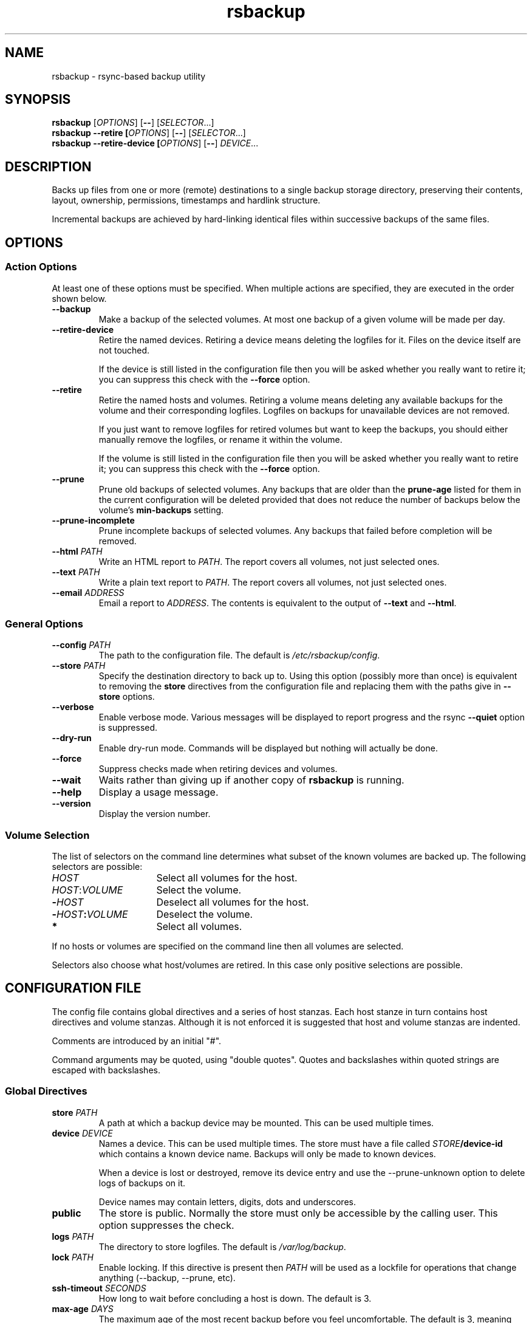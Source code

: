 .TH rsbackup 1
.SH NAME
rsbackup \- rsync-based backup utility
.SH SYNOPSIS
\fBrsbackup\fR [\fIOPTIONS\fR] [\fB\-\-\fR] [\fISELECTOR\fR...]
.br
\fBrsbackup \-\-retire [\fIOPTIONS\fR] [\fB\-\-\fR] [\fISELECTOR\fR...]
.br
\fBrsbackup \-\-retire\-device [\fIOPTIONS\fR] [\fB\-\-\fR] \fIDEVICE\fR...
.SH DESCRIPTION
Backs up files from one or more (remote) destinations to a single
backup storage directory, preserving their contents, layout,
ownership, permissions, timestamps and hardlink structure.
.PP
Incremental backups are achieved by hard-linking identical files
within successive backups of the same files.
.SH OPTIONS
.SS "Action Options"
At least one of these options must be specified.
When multiple actions are specified, they are executed in the order
shown below.
.TP
.BR \-\-backup
Make a backup of the selected volumes.
At most one backup of a given volume will be made per day.
.TP
.B \-\-retire\-device
Retire the named devices.
Retiring a device means deleting the logfiles for it.
Files on the device itself are not touched.
.IP
If the device is still listed in the configuration file then you will
be asked whether you really want to retire it; you can suppress this
check with the \fB\-\-force\fR option.
.TP
.B \-\-retire
Retire the named hosts and volumes.
Retiring a volume means deleting any available backups for the volume
and their corresponding logfiles.
Logfiles on backups for unavailable devices are not removed.
.IP
If you just want to remove logfiles for retired volumes but want to
keep the backups, you should either manually remove the logfiles, or
rename it within the volume.
.IP
If the volume is still listed in the configuration file then you will
be asked whether you really want to retire it; you can suppress this
check with the \fB\-\-force\fR option.
.TP
.BR \-\-prune
Prune old backups of selected volumes.  Any backups that are older
than the \fBprune\-age\fR listed for them in the current configuration
will be deleted provided that does not reduce the number of backups
below the volume's \fBmin\-backups\fR setting.
.TP
.BR \-\-prune\-incomplete
Prune incomplete backups of selected volumes.
Any backups that failed before completion will be removed.
.TP
.B \-\-html \fIPATH\fR
Write an HTML report to \fIPATH\fR.
The report covers all volumes, not just selected ones.
.TP
.B \-\-text \fIPATH\fR
Write a plain text report to \fIPATH\fR.
The report covers all volumes, not just selected ones.
.TP
.B \-\-email \fIADDRESS\fR
Email a report to \fIADDRESS\fR.
The contents is equivalent to the output of \fB\-\-text\fR and
\fB\-\-html\fR.
.SS "General Options"
.TP
.B \-\-config \fIPATH\fR
The path to the configuration file.
The default is
.IR /etc/rsbackup/config .
.TP
.B \-\-store \fIPATH\fR
Specify the destination directory to back up to.
Using this option (possibly more than once) is equivalent to removing
the \fBstore\fR directives from the configuration file and replacing
them with the paths give in \fB\-\-store\fR options.
.TP
.B \-\-verbose
Enable verbose mode.
Various messages will be displayed to report progress and the rsync
\fB\-\-quiet\fR option is suppressed.
.TP
.B \-\-dry\-run
Enable dry-run mode.
Commands will be displayed but nothing will actually be done.
.TP
.B \-\-force
Suppress checks made when retiring devices and volumes.
.TP
.B \-\-wait
Waits rather than giving up if another copy of \fBrsbackup\fR is running.
.TP
.B \-\-help
Display a usage message.
.TP
.B \-\-version
Display the version number.
.SS "Volume Selection"
The list of selectors on the command line determines what subset of
the known volumes are backed up.
The following selectors are possible:
.TP 16
.I HOST
Select all volumes for the host.
.TP
.IR HOST : VOLUME
Select the volume.
.TP
.BI - HOST
Deselect all volumes for the host.
.TP
.BI - HOST : VOLUME
Deselect the volume.
.TP
.B *
Select all volumes.
.PP
If no hosts or volumes are specified on the command line then all volumes are
selected.
.PP
Selectors also choose what host/volumes are retired.
In this case only positive selections are possible.
.SH "CONFIGURATION FILE"
The config file contains global directives and a series of host
stanzas.
Each host stanze in turn contains host directives and volume stanzas.
Although it is not enforced it is suggested that host and volume
stanzas are indented.
.PP
Comments are introduced by an initial "#".
.PP
Command arguments may be quoted, using "double quotes".
Quotes and backslashes within quoted strings are escaped with
backslashes.
.SS "Global Directives"
.TP
.B store \fIPATH\fR
A path at which a backup device may be mounted.
This can be used multiple times.
.TP
.B device \fIDEVICE\fR
Names a device.
This can be used multiple times.
The store must have a file called \fISTORE\fB/device\-id\fR which
contains a known device name.
Backups will only be
made to known devices.
.IP
When a device is lost or destroyed, remove its device entry and use the
\-\-prune\-unknown option to delete logs of backups on it.
.IP
Device names may contain letters, digits, dots and underscores.
.TP
.B public
The store is public.
Normally the store must only be accessible by the calling user.
This option suppresses the check.
.TP
.B logs \fIPATH\fR
The directory to store logfiles.
The default is \fI/var/log/backup\fR.
.TP
.B lock \fIPATH\fR
Enable locking.
If this directive is present then \fIPATH\fR will be used as a lockfile
for operations that change anything (\-\-backup, \-\-prune, etc).
.TP
.B ssh\-timeout \fISECONDS\fR
How long to wait before concluding a host is down.  The default is 3.
.TP
.B max\-age \fIDAYS\fR
The maximum age of the most recent backup before you feel uncomfortable.
The default is 3, meaning that if a volume hasn't been backed up in
the last 3 days it will have red ink in the HTML report.
.TP
.B min\-backups \fICOUNT\fR
The minimum number of backups for each volume to keep on each store,
when pruning.
The default is 1.
.TP
.B prune\-age \fIDAYS\fR
The age at which a backup may be pruned.
The default is 366, meaning a backup will never be pruned until it is
at least a whole year old.
.TP
.B keep\-prune\-logs \fIDAYS\fR
The number of days to keep prune logs for.
The default is 31.
.TP
.B include \fIPATH\fR
Include another file as part of the configuration.
If \fIPATH\fR is a directory then the files within it are included
(excluding dotfiles and backup files).
.SS "Host Directives"
A host stanza is started by a host directive.
It contains other host directives, and one or more volume stanzas.
.TP
.B host \fIHOST\fR
Introduce a host stanza.
The name is used for the backup directory for this host.
.TP
.B hostname \fIHOSTNAME\fR
The SSH hostname for this host.
The default is the name from the host stanza.
.IP
The hostname \fBlocalhost\fR is treated specially: it is assumed to always be
identical to the local system, so files will be read from the local filesystem.
.TP
.B user \fIUSERNAME\fR
The SSH username for this host.
The default is not to supply a username.
.PP
In addition, \fBprune\-age\fR, \fBmax\-age\fR and \fBmin\-backups\fR can
be used within a host stanza, and apply to just that host.
.PP
Remote hosts are accessed by SSH.
The user \fBrsbackup\fR runs as must be able to connect to the remote
host (and without a password being entered if it is to be run from a
cron job or similar).
.SS "Volume Directives"
A volume stanza is started by a volume directive.
It contains one or more volume directives.
.TP
.B volume \fIVOLUME PATH\fR
Introduce a volume stanza.
The name is used for the backup directory for this volume.
The path is the absolute path on the host.
.TP
.B exclude \fIPATTERN\fR
An exclusion for this volume.
The pattern is passed to the rsync \fB\-\-exclude\fR option.
This directive may appear multiple times per volume.
.IP
See the rsync man page for full details.
.TP
.B traverse
Traverse mount points.
This suppresses the rsync \fB\-\-one\-file\-system\fR option.
.PP
In addition, \fBprune\-age\fR, \fBmax\-age\fR and \fBmin\-backups\fR can
be used within a volume stanza, and apply to just that volume.
.SH "BACKUP LIFECYCLE"
.SS "Adding A New Host"
To add a new host create a \fBhost\fR entry for it in the configuration file.
.PP
To back up the local host, specify \fBhostname localhost\fR.
Otherwise you can usually omit \fBhostname\fR.
.PP
You may want to set host-wide values for \fBprune\-age\fR,
\fBmax\-age\fR and \fBmin\-backups\fR.
.PP
A host with no volumes has no effect.
.SS "Adding A New Volume"
To add a new volume create a \fBvolume\fR entry for it in the relevant
\fBhost\fR section of the configuration file.
.PP
Add \fBexclude\fR options to skip files you don't want to back up.
This might include temporary files and the contents of "trash"
directories.
.PP
If the volume contains mount points, and you want to back up the
contents of the subsiduary filesystems, then be sure to include the
\fBtraverse\fR option.
.PP
You may want to set per-volume values for \fBprune\-age\fR,
\fBmax\-age\fR and \fBmin\-backups\fR.
.SS "Adding A New Device"
To add a new device, format and mount it and create a
\fIdevice\-id\fR file in its top-level directory.
Add a \fBdevice\fR entry for it in the configuration file and a
\fBstore\fR entry mentioning its usual mount point.
.PP
Under normal circumstances you should make sure that the backup
filesystem is owned by root and mode 0700.
.SS "Making Backups"
To backup up all available volumes to all available devices:
.in +4n
.nf

rsbackup \-\-backup

.fi
.in
You will probably want to automate this.
To only back up a limited set of volumes specify selection arguments
on the command line.
.SS "Pruning Backups"
To prune old backups:
.in +4n
.nf

rsbackup \-\-prune \-\-prune\-incomplete

.fi
.in
You will probably want to automate this.
.PP
An "incomplete backup" occurs when a backup of a volume fails or is
interrupted before completion.
They are not immediately deleted because \fBrsync\fR may be able to
use the files already transferred to save effort on subsequent backups
on the same day, or (if there are no complete backups to use for this
purpose) later days.
.SS "Retiring A Host"
Retiring a host means removing all backups for it.
The suggested approach is to remove configuration for it and then use
\fBrsbackup \-\-retire \fIHOST\fR to remove its backups too.
You can do this the other way around but you will be prompted to check
you really meant to remove backups for a host still listed in the
configuration file.
.PP
If any of the backups for the host are on a retired device you should
retire that device first.
.SS "Retiring A Volume"
Retiring a volume means removing all backups for it.
It is almost the same as retiring a whole host but the command is
\fBrsbackup \-\-retire \fIHOST\fB:\fRVOLUME\fR.
.PP
You can retire multiple hosts and volumes in a single command.
.SS "Retiring A Device"
Retiring a device just means removing the logs for it.
Use \fBrsbackup \-\-retire\-device \fIDEVICE\fR to do this.
The contents of the device are not modified; if you want that you must
do it manually.
.PP
You can retire multiple devices in a single command.
.SH RESTORING
Restore costs extra l-)
.SS "Manual Restore"
The backup has the same layout, permissions etc as the original
system, so it's perfectly possible to simply copy files from a backup
directory to their proper location.
.PP
Be careful to get file ownership right.
The backup is stored with the same numeric user and group ID as the
original system used.
.SS "Restoring With rsync"
An example restore comamand might be:
.in +4n
.nf

rsync \-aSHz \-\-numeric\-ids /store/chymax/2010-04-01/users/rjk/. chymax:~rjk/.

.fi
.in
.PP
You could add the \fB\-\-delete\fR option if you wanted to restore to
exactly the status quo ante, or at the opposite extreme
\fB\-\-existing\fR if you only wanted to restore files that had been
deleted.
.PP
You might prefer to rsync back into a staging area and then pick files
out manually.
.SS "Restoring with tar"
You could tar up a backup directory (or a subset of it) and then untar
it on the target.
Remember to use the \fB\-\-numeric\-owner\fR option to tar.
.SH FILES
.TP
.I /etc/rsbackup/config
Configuration file.
.TP
.I LOGS/YYYY\-MM\-DD\-DEVICE\-HOST\-VOLUME.log
Log file for one attempt to back up a volume.
.TP
.I LOGS/prune\-YYYY\-MM\-DD.log
Log of recently pruning actions.
.TP
.I STORE/HOST/VOLUME/YYYY\-MM\-DD
One backup for a volume.
.SH "SEE ALSO"
\fBrsbackup.cron\fR(1), \fBrsbackup\-mount\fR(1), \fBrsync\fR(1)
.SH AUTHOR
Richard Kettlewell <rjk@greenend.org.uk>

